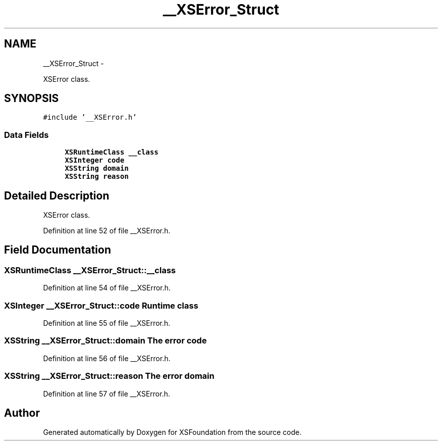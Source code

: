 .TH "__XSError_Struct" 3 "Sun Apr 24 2011" "Version 1.2.2-0" "XSFoundation" \" -*- nroff -*-
.ad l
.nh
.SH NAME
__XSError_Struct \- 
.PP
XSError class.  

.SH SYNOPSIS
.br
.PP
.PP
\fC#include '__XSError.h'\fP
.SS "Data Fields"

.in +1c
.ti -1c
.RI "\fBXSRuntimeClass\fP \fB__class\fP"
.br
.ti -1c
.RI "\fBXSInteger\fP \fBcode\fP"
.br
.ti -1c
.RI "\fBXSString\fP \fBdomain\fP"
.br
.ti -1c
.RI "\fBXSString\fP \fBreason\fP"
.br
.in -1c
.SH "Detailed Description"
.PP 
XSError class. 
.PP
Definition at line 52 of file __XSError.h.
.SH "Field Documentation"
.PP 
.SS "\fBXSRuntimeClass\fP \fB__XSError_Struct::__class\fP"
.PP
Definition at line 54 of file __XSError.h.
.SS "\fBXSInteger\fP \fB__XSError_Struct::code\fP"Runtime class 
.PP
Definition at line 55 of file __XSError.h.
.SS "\fBXSString\fP \fB__XSError_Struct::domain\fP"The error code 
.PP
Definition at line 56 of file __XSError.h.
.SS "\fBXSString\fP \fB__XSError_Struct::reason\fP"The error domain 
.PP
Definition at line 57 of file __XSError.h.

.SH "Author"
.PP 
Generated automatically by Doxygen for XSFoundation from the source code.
